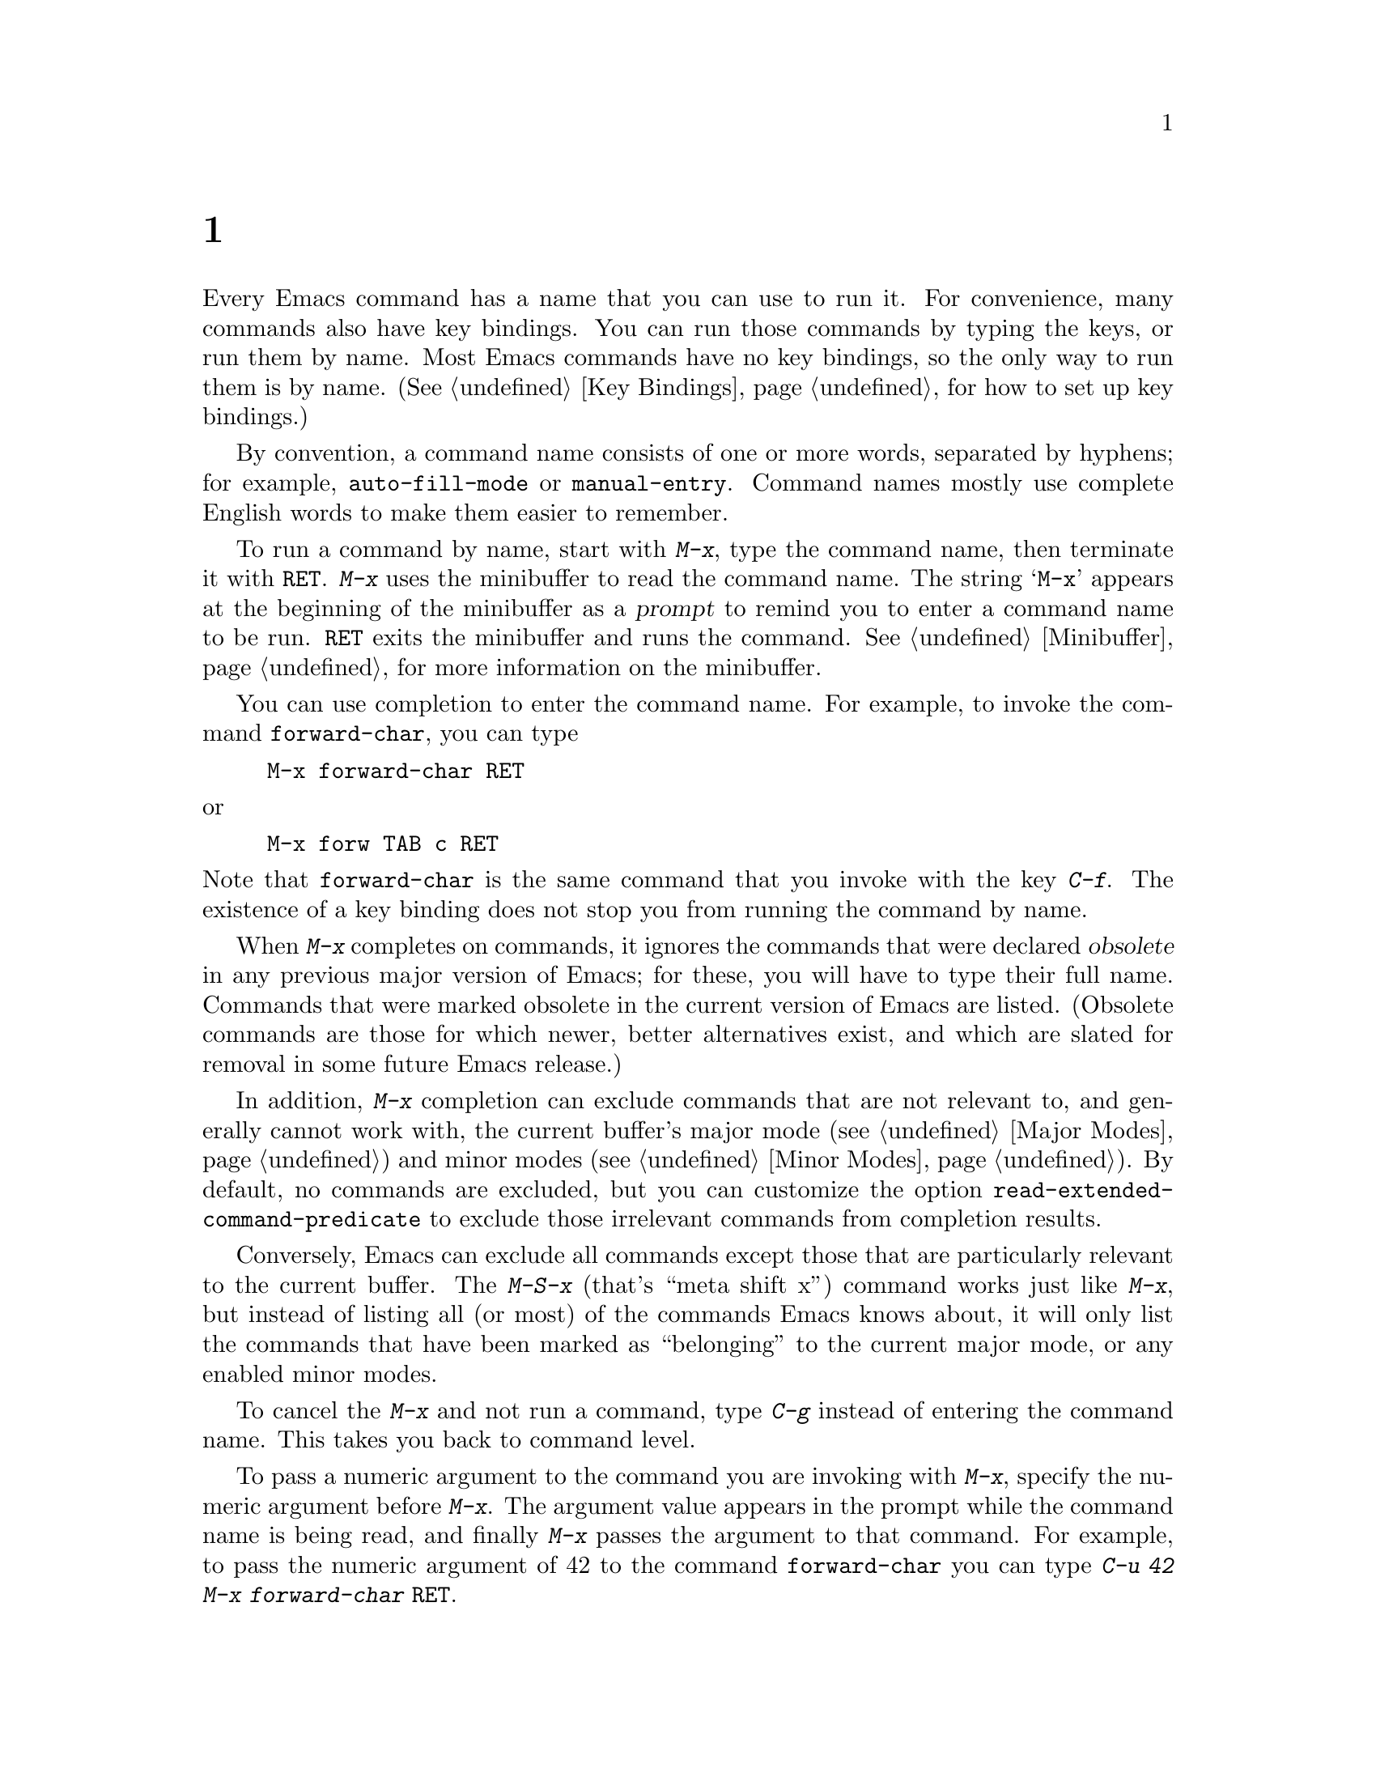 @c ===========================================================================
@c
@c This file was generated with po4a. Translate the source file.
@c
@c ===========================================================================
@c This is part of the Emacs manual.
@c Copyright (C) 1985--1987, 1993--1995, 1997, 2001--2024 Free Software
@c Foundation, Inc.
@c See file emacs-ja.texi for copying conditions.
@node M-x
@chapter 名前を指定してコマンドを実行する

  Every Emacs command has a name that you can use to run it.  For convenience,
many commands also have key bindings.  You can run those commands by typing
the keys, or run them by name.  Most Emacs commands have no key bindings, so
the only way to run them is by name.  (@xref{Key Bindings}, for how to set
up key bindings.)

  By convention, a command name consists of one or more words, separated by
hyphens; for example, @code{auto-fill-mode} or @code{manual-entry}.  Command
names mostly use complete English words to make them easier to remember.

@kindex M-x
  To run a command by name, start with @kbd{M-x}, type the command name, then
terminate it with @key{RET}.  @kbd{M-x} uses the minibuffer to read the
command name.  The string @samp{M-x} appears at the beginning of the
minibuffer as a @dfn{prompt} to remind you to enter a command name to be
run.  @key{RET} exits the minibuffer and runs the command.
@xref{Minibuffer}, for more information on the minibuffer.

  You can use completion to enter the command name.  For example, to invoke
the command @code{forward-char}, you can type

@example
M-x forward-char @key{RET}
@end example

@noindent
or

@example
M-x forw @key{TAB} c @key{RET}
@end example

@noindent
Note that @code{forward-char} is the same command that you invoke with the
key @kbd{C-f}.  The existence of a key binding does not stop you from
running the command by name.

@cindex obsolete command
  When @kbd{M-x} completes on commands, it ignores the commands that were
declared @dfn{obsolete} in any previous major version of Emacs; for these,
you will have to type their full name.  Commands that were marked obsolete
in the current version of Emacs are listed.  (Obsolete commands are those
for which newer, better alternatives exist, and which are slated for removal
in some future Emacs release.)

@vindex read-extended-command-predicate
  In addition, @kbd{M-x} completion can exclude commands that are not relevant
to, and generally cannot work with, the current buffer's major mode
(@pxref{Major Modes}) and minor modes (@pxref{Minor Modes}).  By default, no
commands are excluded, but you can customize the option
@code{read-extended-command-predicate} to exclude those irrelevant commands
from completion results.

@kindex M-S-x
@kindex M-X
  Conversely, Emacs can exclude all commands except those that are
particularly relevant to the current buffer.  The @kbd{M-S-x} (that's ``meta
shift x'') command works just like @kbd{M-x}, but instead of listing all (or
most) of the commands Emacs knows about, it will only list the commands that
have been marked as ``belonging'' to the current major mode, or any enabled
minor modes.

  To cancel the @kbd{M-x} and not run a command, type @kbd{C-g} instead of
entering the command name.  This takes you back to command level.

  To pass a numeric argument to the command you are invoking with @kbd{M-x},
specify the numeric argument before @kbd{M-x}.  The argument value appears
in the prompt while the command name is being read, and finally @kbd{M-x}
passes the argument to that command.  For example, to pass the numeric
argument of 42 to the command @code{forward-char} you can type @kbd{C-u 42
M-x forward-char @key{RET}}.

@vindex suggest-key-bindings
  When the command you run with @kbd{M-x} has a key binding, Emacs mentions
this in the echo area after running the command.  For example, if you type
@kbd{M-x forward-word}, the message says that you can run the same command
by typing @kbd{M-f}.  You can turn off these messages by setting the
variable @code{suggest-key-bindings} to @code{nil}.  The value of
@code{suggest-key-bindings} can also be a number, in which case Emacs will
show the binding for that many seconds before removing it from display.  The
default behavior is to display the binding for 2 seconds.

Additionally, when @code{suggest-key-bindings} is non-@code{nil}, the
completion list of @kbd{M-x} shows equivalent key bindings for all commands
that have them.

@vindex extended-command-suggest-shorter
  Commands that don't have key bindings, can still be invoked after typing
less than their full name at the @samp{M-x} prompt.  Emacs mentions such
shorthands in the echo area if they are significantly shorter than the full
command name, and @code{extended-command-suggest-shorter} is
non-@code{nil}.  The setting of @code{suggest-key-bindings} affects these
hints as well.

  In this manual, when we speak of running a command by name, we often omit
the @key{RET} that terminates the name.  Thus we might say @kbd{M-x
auto-fill-mode} rather than @w{@kbd{M-x auto-fill-mode @key{RET}}}.  We
mention the @key{RET} only for emphasis, such as when the command is
followed by arguments.

@findex execute-extended-command
  @kbd{M-x} works by running the command @code{execute-extended-command},
which is responsible for reading the name of another command and invoking
it.
